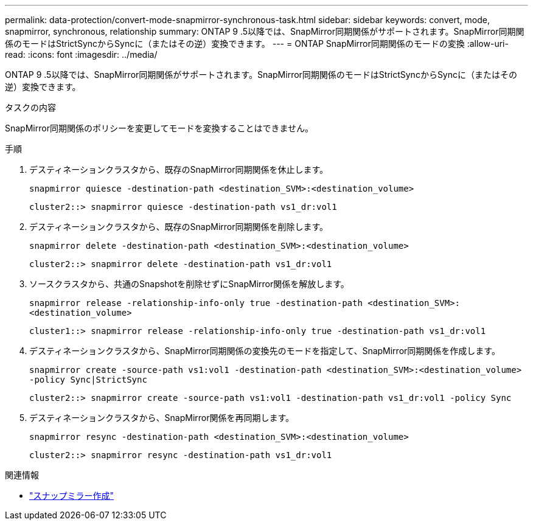 ---
permalink: data-protection/convert-mode-snapmirror-synchronous-task.html 
sidebar: sidebar 
keywords: convert, mode, snapmirror, synchronous, relationship 
summary: ONTAP 9 .5以降では、SnapMirror同期関係がサポートされます。SnapMirror同期関係のモードはStrictSyncからSyncに（またはその逆）変換できます。 
---
= ONTAP SnapMirror同期関係のモードの変換
:allow-uri-read: 
:icons: font
:imagesdir: ../media/


[role="lead"]
ONTAP 9 .5以降では、SnapMirror同期関係がサポートされます。SnapMirror同期関係のモードはStrictSyncからSyncに（またはその逆）変換できます。

.タスクの内容
SnapMirror同期関係のポリシーを変更してモードを変換することはできません。

.手順
. デスティネーションクラスタから、既存のSnapMirror同期関係を休止します。
+
`snapmirror quiesce -destination-path <destination_SVM>:<destination_volume>`

+
[listing]
----
cluster2::> snapmirror quiesce -destination-path vs1_dr:vol1
----
. デスティネーションクラスタから、既存のSnapMirror同期関係を削除します。
+
`snapmirror delete -destination-path <destination_SVM>:<destination_volume>`

+
[listing]
----
cluster2::> snapmirror delete -destination-path vs1_dr:vol1
----
. ソースクラスタから、共通のSnapshotを削除せずにSnapMirror関係を解放します。
+
`snapmirror release -relationship-info-only true -destination-path <destination_SVM>:<destination_volume>`

+
[listing]
----
cluster1::> snapmirror release -relationship-info-only true -destination-path vs1_dr:vol1
----
. デスティネーションクラスタから、SnapMirror同期関係の変換先のモードを指定して、SnapMirror同期関係を作成します。
+
`snapmirror create -source-path vs1:vol1 -destination-path <destination_SVM>:<destination_volume> -policy Sync|StrictSync`

+
[listing]
----
cluster2::> snapmirror create -source-path vs1:vol1 -destination-path vs1_dr:vol1 -policy Sync
----
. デスティネーションクラスタから、SnapMirror関係を再同期します。
+
`snapmirror resync -destination-path <destination_SVM>:<destination_volume>`

+
[listing]
----
cluster2::> snapmirror resync -destination-path vs1_dr:vol1
----


.関連情報
* link:https://docs.netapp.com/us-en/ontap-cli/snapmirror-create.html["スナップミラー作成"^]

